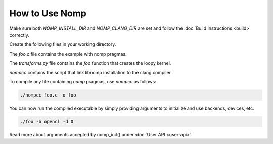 How to Use Nomp
===============

Make sure both `NOMP_INSTALL_DIR` and `NOMP_CLANG_DIR` are set and follow
the :doc:`Build Instructions <build>` correctly.

Create the following files in your working directory.

The `foo.c` file contains the example with nomp pragmas. 

..  code-block:: c
    :caption: foo.c

    #include <stdio.h>

    void foo(double *a) {
    #pragma nomp for transform("transforms", "foo")
        for(int i = 0; i<10; i++)
            a[i] = i;
    }

    int main(int argc, const char *argv[]) {
    #pragma nomp init(argc, argv)
        double a[10] = {0};
        for (int i=0; i<10; i++)
            printf("a[%d] = %f \n", i, a[i]);
    #pragma nomp update(to : a[0, 10])
        foo(a);
    #pragma nomp update(from : a[0, 10])
    #pragma nomp update(free : a[0, 10])
        for (int i=0; i<10; i++)
            printf("a[%d] = %f \n", i, a[i]);
    #pragma nomp finalize
        return 0;
    }

The `transforms.py` file contains the `foo` function that creates the loopy kernel. 

..  code-block:: python
    :caption: transforms.py

    import loopy as lp

    LOOPY_LANG_VERSION = (2018, 2)

    def foo(knl):
        (g,) = knl.default_entrypoint.all_inames()
        knl = lp.tag_inames(knl, [(g, "g.0")])
        return knl

`nompcc` contains the script that link libnomp installation to the clang compiler. 

..  code-block:: bash
    :caption: nompcc

    #!/bin/bash

    if [ -z "${NOMP_INSTALL_DIR}" ]; then
        echo "Error: NOMP_INSTALL_DIR is not defined !"
        exit 1
    fi
    if [ -z "${NOMP_CLANG_DIR}" ]; then
        echo "Error: NOMP_CLANG_DIR is not defined !"
        exit 1
    fi

    NOMP_LIB_DIR=${NOMP_INSTALL_DIR}/lib
    NOMP_INC_DIR=${NOMP_INSTALL_DIR}/include

    ${NOMP_CLANG_DIR}/clang -fnomp -include nomp.h -I${NOMP_INC_DIR} "$@" -Wl,-rpath,${NOMP_LIB_DIR} -L${NOMP_LIB_DIR} -lnomp

To compile any file containing `nomp` pragmas, use `nompcc` as follows:

..  code-block:: bash

    ./nompcc foo.c -o foo

You can now run the compiled executable by simply providing arguments to
initialize and use backends, devices, etc.

..  code-block:: bash

    ./foo -b opencl -d 0

Read more about arguments accepted by nomp_init() under :doc:`User API <user-api>`.
